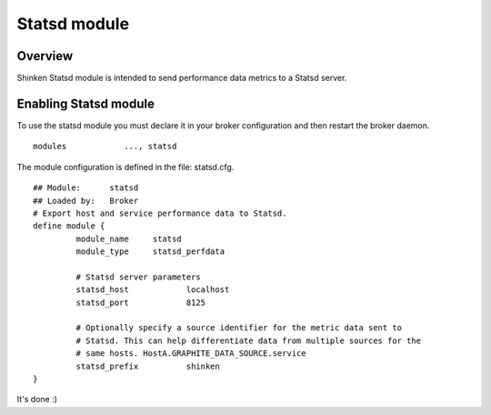 .. _statsd_module:

===========================
Statsd module
===========================


Overview 
=========

Shinken Statsd module is intended to send performance data metrics to a Statsd server.



Enabling Statsd module 
=============================

To use the statsd module you must declare it in your broker configuration and then restart the broker daemon.

::

      modules    	 ..., statsd


The module configuration is defined in the file: statsd.cfg.

::

	## Module:      statsd
	## Loaded by:   Broker
	# Export host and service performance data to Statsd.
	define module {
		 module_name     statsd
		 module_type     statsd_perfdata
		 
		 # Statsd server parameters
		 statsd_host		localhost
		 statsd_port		8125
		 
		 # Optionally specify a source identifier for the metric data sent to
		 # Statsd. This can help differentiate data from multiple sources for the
		 # same hosts. HostA.GRAPHITE_DATA_SOURCE.service
		 statsd_prefix		shinken
	}

It's done :)
